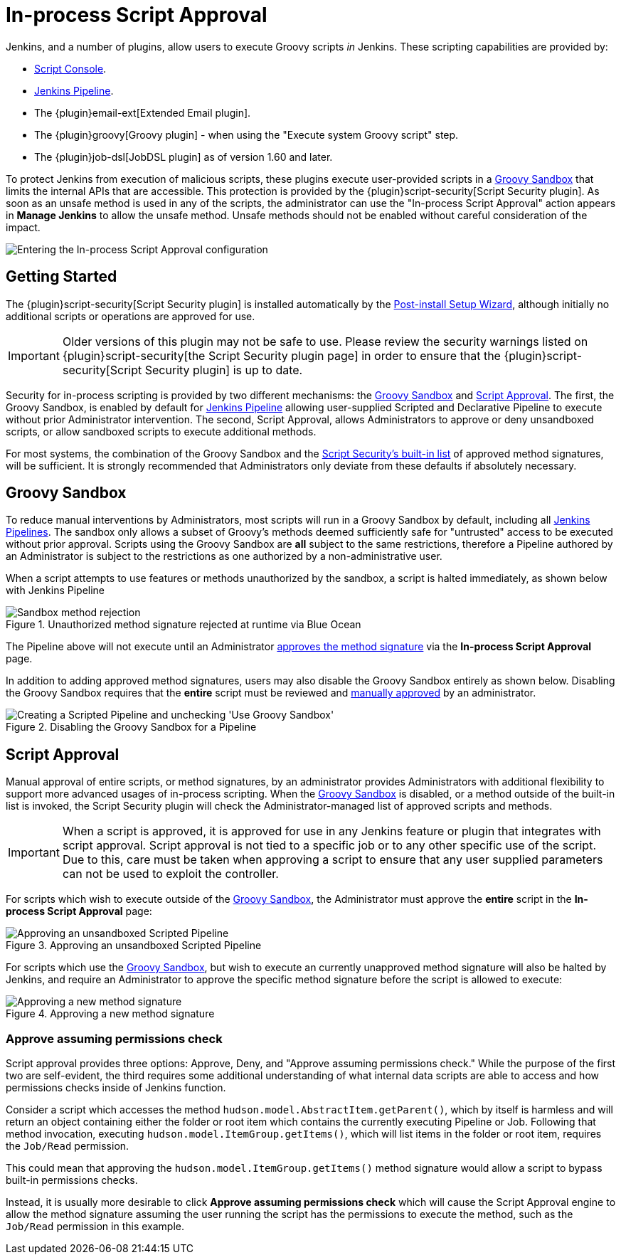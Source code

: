 = In-process Script Approval

Jenkins, and a number of plugins, allow users to execute
Groovy scripts _in_ Jenkins. These scripting capabilities are provided by:

* xref:user-docs:managing:script-console.adoc[Script Console].
* xref:user-docs:pipeline:index.adoc[Jenkins Pipeline].
* The {plugin}email-ext[Extended Email plugin].
* The {plugin}groovy[Groovy plugin] - when using the "Execute system Groovy
  script" step.
* The {plugin}job-dsl[JobDSL plugin] as of version 1.60 and later.

To protect Jenkins from execution of malicious scripts,
these plugins execute user-provided scripts in a <<groovy-sandbox>>
that limits the internal APIs that are accessible.
This protection is provided by the {plugin}script-security[Script Security plugin].
As soon as an unsafe method is used in any of the scripts, the administrator can use
the "In-process Script Approval" action appears in *Manage Jenkins*
to allow the unsafe method.
Unsafe methods should not be enabled without careful consideration of the impact.

image::manage-inprocess-script-approval.png["Entering the In-process Script Approval configuration", role=center]

== Getting Started

The {plugin}script-security[Script Security plugin] is installed automatically
by the
xref:installing-jenkins:linux.adoc#setup-wizard[Post-install Setup Wizard],
although initially no additional scripts or operations are approved for use.

[IMPORTANT]
====
Older versions of this plugin may not be safe to use. Please review the
security warnings listed on {plugin}script-security[the Script Security plugin page]
in order to ensure that the {plugin}script-security[Script Security plugin] is
up to date.
====

Security for in-process scripting is provided by two different mechanisms: the
<<groovy-sandbox>> and <<script-approval>>. The first, the Groovy Sandbox, is
enabled by default for xref:pipeline:index.adoc[Jenkins Pipeline] allowing
user-supplied Scripted and Declarative Pipeline to execute without prior
Administrator intervention. The second, Script
Approval, allows Administrators to approve or deny unsandboxed scripts, or
allow sandboxed scripts to execute additional methods.

For most systems, the combination of the Groovy Sandbox and the
link:https://github.com/jenkinsci/script-security-plugin/tree/master/src/main/resources/org/jenkinsci/plugins/scriptsecurity/sandbox/whitelists[Script Security's built-in list]
of approved method signatures, will be sufficient. It is strongly recommended
that Administrators only deviate from these defaults if absolutely necessary.

[#groovy-sandbox]
== Groovy Sandbox

To reduce manual interventions by Administrators, most scripts will run in a
Groovy Sandbox by default, including all
xref:pipeline:index.adoc[Jenkins Pipelines].
The sandbox only allows a subset of Groovy's methods deemed sufficiently safe
for "untrusted" access to be executed without prior approval. Scripts using
the Groovy Sandbox are *all* subject to the same restrictions, therefore a
Pipeline authored by an Administrator is subject to the
restrictions as one authorized by a non-administrative user.

When a script attempts to use features or methods unauthorized by the sandbox,
a script is halted immediately, as shown below with Jenkins Pipeline

.Unauthorized method signature rejected at runtime via Blue Ocean
image::script-sandbox-rejection.png["Sandbox method rejection", role=center]

The Pipeline above will not execute until an Administrator
xref:#approving-method-signature[ approves the method signature] via the
*In-process Script Approval* page.

In addition to adding approved method signatures, users may also disable the
Groovy Sandbox entirely as shown below. Disabling the Groovy Sandbox requires
that the **entire** script must be reviewed and
xref:#approving-unsandboxed-pipeline[ manually approved] by an administrator.

.Disabling the Groovy Sandbox for a Pipeline
image::unchecked-groovy-sandbox-on-pipeline.png["Creating a Scripted Pipeline and unchecking 'Use Groovy Sandbox'", role=center]

[#script-approval]
== Script Approval

Manual approval of entire scripts, or method signatures, by an administrator
provides Administrators with additional flexibility to support more advanced
usages of in-process scripting. When the <<groovy-sandbox>> is disabled, or a
method outside of the built-in list is invoked, the Script Security plugin will
check the Administrator-managed list of approved scripts and methods.


[IMPORTANT]
====
When a script is approved, it is approved for use in any Jenkins feature or plugin that integrates with script approval.
Script approval is not tied to a specific job or to any other specific use of the script.
Due to this, care must be taken when approving a script to ensure that any user supplied parameters can not be used to exploit the controller.
====

For scripts which wish to execute outside of the <<groovy-sandbox>>, the
Administrator must approve the *entire* script in the *In-process Script
Approval* page:

[#approving-unsandboxed-pipeline]
.Approving an unsandboxed Scripted Pipeline
image::inprocess-script-approval-pipeline.png["Approving an unsandboxed Scripted Pipeline", role=center]


For scripts which use the <<groovy-sandbox>>, but wish to execute an currently
unapproved method signature will also be halted by Jenkins, and require an
Administrator to approve the specific method signature before the script is
allowed to execute:

[#approving-method-signature]
.Approving a new method signature
image::inprocess-script-approval-method.png["Approving a new method signature", role=center]

=== Approve assuming permissions check

Script approval provides three options: Approve, Deny, and "Approve assuming
permissions check." While the purpose of the first two are self-evident, the
third requires some additional understanding of what internal data scripts are
able to access and how permissions checks inside of Jenkins function.

Consider a script which accesses the method
`hudson.model.AbstractItem.getParent()`, which by itself is harmless and will
return an object containing either the folder or root item which contains the
currently executing Pipeline or Job. Following that method invocation,
executing `hudson.model.ItemGroup.getItems()`, which will list items in the
folder or root item, requires the `Job/Read` permission.

This could mean that approving the `hudson.model.ItemGroup.getItems()` method
signature would allow a script to bypass built-in permissions checks.

Instead, it is usually more desirable to click *Approve assuming permissions
check* which will cause the Script Approval engine to allow the method
signature assuming the user running the script has the permissions to execute
the method, such as the `Job/Read` permission in this example.
